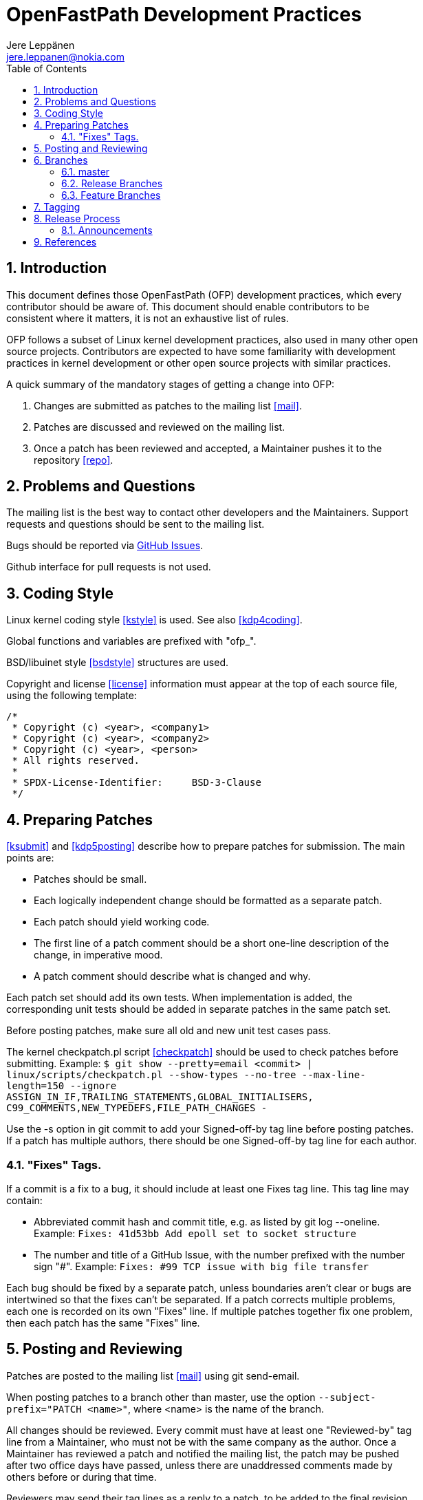= OpenFastPath Development Practices
Jere Leppänen <jere.leppanen@nokia.com>
:max-width: 600px
:numbered:
:toc:



== Introduction

This document defines those OpenFastPath (OFP) development practices,
which every contributor should be aware of. This document should
enable contributors to be consistent where it matters, it is not an
exhaustive list of rules.

OFP follows a subset of Linux kernel development practices, also used
in many other open source projects. Contributors are expected to have
some familiarity with development practices in kernel development or
other open source projects with similar practices.

A quick summary of the mandatory stages of getting a change into OFP:

. Changes are submitted as patches to the mailing list <<mail>>.

. Patches are discussed and reviewed on the mailing list.

. Once a patch has been reviewed and accepted, a Maintainer pushes it
  to the repository <<repo>>.



== Problems and Questions

The mailing list is the best way to contact other developers
and the Maintainers. Support requests and questions should be sent to
the mailing list.

Bugs should be reported via <<issues,GitHub Issues>>.

Github interface for pull requests is not used.



== Coding Style

Linux kernel coding style <<kstyle>> is used. See also <<kdp4coding>>.

Global functions and variables are prefixed with "ofp_".

BSD/libuinet style <<bsdstyle>> structures are used.

Copyright and license <<license>> information must appear at the top
of each source file, using the following template:
----
/*
 * Copyright (c) <year>, <company1>
 * Copyright (c) <year>, <company2>
 * Copyright (c) <year>, <person>
 * All rights reserved.
 *
 * SPDX-License-Identifier:     BSD-3-Clause
 */
----



== Preparing Patches

<<ksubmit>> and <<kdp5posting>> describe how to prepare patches for
submission. The main points are:

* Patches should be small.

* Each logically independent change should be formatted as a separate
  patch.

* Each patch should yield working code.

* The first line of a patch comment should be a short one-line
  description of the change, in imperative mood.

* A patch comment should describe what is changed and why.

Each patch set should add its own tests. When implementation is added,
the corresponding unit tests should be added in separate patches in
the same patch set.

Before posting patches, make sure all old and new unit test cases
pass.

The kernel checkpatch.pl script <<checkpatch>> should be used to check
patches before submitting. Example: `$ git show --pretty=email
<commit> | linux/scripts/checkpatch.pl --show-types --no-tree
--max-line-length=150 --ignore
ASSIGN_IN_IF,TRAILING_STATEMENTS,GLOBAL_INITIALISERS,
C99_COMMENTS,NEW_TYPEDEFS,FILE_PATH_CHANGES -`

Use the -s option in git commit to add your Signed-off-by tag line
before posting patches. If a patch has multiple authors, there should
be one Signed-off-by tag line for each author.

=== "Fixes" Tags.

If a commit is a fix to a bug, it should include at least one Fixes
tag line. This tag line may contain:

* Abbreviated commit hash and commit title, e.g. as listed by git log
  --oneline. Example: `Fixes: 41d53bb Add epoll set to socket
  structure`

* The number and title of a GitHub Issue, with the number prefixed
  with the number sign "#". Example: `Fixes: #99 TCP issue with big
  file transfer`

Each bug should be fixed by a separate patch, unless boundaries aren't
clear or bugs are intertwined so that the fixes can't be separated.
If a patch corrects multiple problems, each one is recorded on its own
"Fixes" line. If multiple patches together fix one problem, then each
patch has the same "Fixes" line.



== Posting and Reviewing

Patches are posted to the mailing list <<mail>> using git send-email.

When posting patches to a branch other than master, use the option
`--subject-prefix="PATCH <name>"`, where <name> is the name of the
branch.

All changes should be reviewed. Every commit must have at least one
"Reviewed-by" tag line from a Maintainer, who must not
be with the same company as the author. Once a Maintainer has reviewed
a patch and notified the mailing list, the patch may be pushed after
two office days have passed, unless there are unaddressed comments
made by others before or during that time.

Reviewers may send their tag lines as a reply to a patch, to be added
to the final revision of the patch by the patch author, or to be added
by a Maintainer before the patch is pushed. Tags defined in
<<kdp5posting>> and <<ksubmit>> may be used, other tags should be
avoided.

A Maintainer may authorize another person to review a patch on his
behalf. Also in this case the reviewer should not be with the same
company as the author. Once the review has been concluded, the
Maintainer should accept the review by sending his "Acked-by" tag.

See also <<kdp5posting>> and <<kdp6flwt>>.



== Branches

The "cactus" branching model advocated by <<judin>> is used. The
strength of this model is its simplicity and its focus on master, the
one eternal branch. A perfect fit for OFP, which is small and where
there are no commercial or legal obligations related to release
maintenance.

=== master

Latest and greatest. "Unstable". Development happens on master.

There are no merges to master other than fast-forward and
cherry-pick. Bug fixes may be cherry-picked from release branches, but
a better way of working is to fix the problem on master first, then
cherry-pick the fix to the current release branch.

=== Release Branches

Branched from master. Stable. Releases are tagged on release branches.

The only changes should be bug fixes. Bug fixes may be cherry-picked
from master. In some cases, the TSC may decide to cherry-pick new
functionality from master, as long as compatibility is preserved.

The name of a release branch is the name of the release in lowercase.

=== Feature Branches

<<judin>> argues against long lived feature branches, but sometimes
you need a shared feature branch. One way to resolve this is to have a
shared feature branch, which is rebased regularly. That way the branch
isn't long lived, since it's in fact new every time it's rebased. By
rebasing every week or every day, you effectively end up integrating
early and often. As the amount of changes on a feature branch
increases over time, the rebase will get increasingly onerous. This
should provide contributors an incentive to submit their patches.

Only Maintainers can push to the public repository, so contributors
will have to keep their feature branches elsewhere. For example Github
forks may be used for this purpose.

Ultimately contributors may use feature branches in any way they want,
as long as the end result is a clean patch set, which applies to
master HEAD.



== Tagging

All tags are annotated tags, which record who created the tag and
when. Tag comments are rarely seen and therefore don't matter
much. "Tag <tag>.", where <tag> is the tag name, is a good enough
comment for a tag.

All tags conform to <<semver>>.

A release tag is exactly the same as the semantic version of the
release.

Release candidate tags are of the form <ver>-rc.<ordinal>, where <ver>
is the release version and <ordinal> starts at 1 for each release and
is incremented with every new tag. For example, the first release
candidate tag for 2.1.0 would be "2.1.0-rc.1", without the quotes.



== Release Process

Release stages and the policies this process is based on, are defined
in <<relpol>>. The release process may begin once the TSC decides that
development is ready, and sufficient time, defined in <<relpol>>, has
passed since announcing the End of Life of the previous release.

. A release branch is created by branching from master. The branch
  point may be master HEAD or some earlier commit on master.

. If the branch point is not master head, some cherry-picks may be
  needed in this stage. Merging or cherry-picking from elsewhere than
  master should be avoided.

. Library versions are incremented on the relase branch according to
  what kind of changes have been made to the ABI of each library since
  the previous release. The usual rules are followed:

    * If there are only bug fixes, then the patch version is
      incremented.

    * If there are compatible ABI changes, then the minor version is
      incremented and patch version set to zero.

    * If there are incompatible ABI changes, then the major version is
      incremented and minor and patch versions set to zero.

. Once the release criteria is met and the TSC makes the decision, the
  release branch is tagged with a release candidate tag.

. Availability of the new release candidate is announced on the
  mailing list.

. When problems are found, the fixes are applied on the release
  branch, and a new release candidate tag created. Each release tag
  should be announced, so it's probably best to wait for at least a
  few days between release candidates.

. Once the criteria defined in the policy is met and the release
  candidate is ready to be released, the last release candidate is
  tagged with a release tag.

. Availability of the new release is announced on the mailing list and
  announcements web page.

The process for patch releases is simpler. As soon as the TSC decides
it's time for a patch release, the release branch is tagged and the
announcement made.



=== Announcements

Release announcements are posted on the announcements web page and the
mailing list. Release candidates are announced only on the mailing
list, not on the web page.

The subject of the message to the mailing list should be
`[ANNOUNCEMENT] OpenFastPath <name> <ver> <what>.`, where <name> is
the name of the release, <ver> is the version and <what> is what's
happening. <what> may be for example `is available` or `is reaching
End of Life`.

The post on the mailing list and the announcements web page should
include exactly the same information.



== References

[bibliography]

* [[[bsdstyle]]] BSD style(9) man page.
  https://www.freebsd.org/cgi/man.cgi?query=style&sektion=9

* [[[issues]]] OFP GitHub Issues.
  https://github.com/OpenFastPath/ofp/issues

* [[[checkpatch]]] Linux kernel checkpatch.pl script.
  https://git.kernel.org/cgit/linux/kernel/git/torvalds/linux.git/tree/scripts/checkpatch.pl

* [[[judin]]] A Successful GIT Branching Model Considered Harmful. Jussi Judin.
  https://barro.github.io/2016/02/a-succesful-git-branching-model-considered-harmful/

* [[[kdp4coding]]] A guide to the Kernel Development Process, Chapter 4. Coding.
  https://github.com/torvalds/linux/blob/master/Documentation/process/4.Coding.rst

* [[[kdp5posting]]] A guide to the Kernel Development Process, Chapter 5. Posting.
  https://github.com/torvalds/linux/blob/master/Documentation/process/5.Posting.rst

* [[[kdp6flwt]]] A guide to the Kernel Development Process, Chapter 6. Followthrough.
  https://github.com/torvalds/linux/blob/master/Documentation/process/6.Followthrough.rst

* [[[kstyle]]] Linux kernel coding style.
  https://github.com/torvalds/linux/blob/master/Documentation/process/coding-style.rst

* [[[ksubmit]]] How to Get Your Change Into the Linux Kernel or Care And Operation Of Your Linus Torvalds.
  https://github.com/torvalds/linux/blob/master/Documentation/process/submitting-patches.rst

* [[[license]]] BSD 3-clause "New" or "Revised" License.
  http://spdx.org/licenses/BSD-3-Clause

* [[[mail]]] OFP mailing list.
  openfastpath@list.openfastpath.org
  http://www.openfastpath.org/mailman/listinfo/openfastpath

* [[[relpol]]] OpenFastPath Release Policy.
  https://github.com/OpenFastPath/ofp/blob/master/docs/release-policy.adoc

* [[[repo]]] OFP Repository.
  https://github.com/OpenFastPath/ofp

* [[[semver]]] Semantic Versioning 2.0.0.
  http://semver.org/spec/v2.0.0.html
